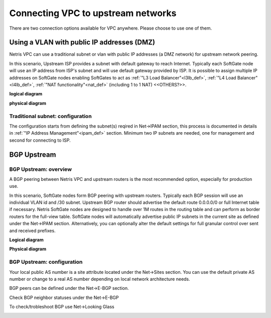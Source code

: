 .. meta::
  :description: Netris VPC anywhere upstream peering options

***********************************
Connecting VPC to upstream networks
***********************************

There are two connection options available for VPC anywhere. Please choose to use one of them.

Using a VLAN with public IP addresses (DMZ)
===========================================
Netris VPC can use a traditional subnet or vlan with public IP addresses (a DMZ network) for upstream network peering. 

In this scenario, Upstream ISP provides a subnet with default gateway to reach Internet. Typically each SoftGate node will use an IP address from ISP's subnet and will use default gateway provided by ISP. It is possible to assign multiple IP addresses on SoftGate nodes enabling SoftGates to act as :ref:`"L3 Load Balancer"<l3lb_def>`, :ref:`"L4 Load Balancer"<l4lb_def>`, :ref:`"NAT functionality"<nat_def>`  (including 1 to 1 NAT) <<OTHERS?>>.

**logical diagram**

.. image:: images/upstream-dmz-logical.png

**physical diagram**

.. image:: images/upstream-dmz-physical.png

Traditional subnet: configuration
---------------------------------
| The configuration starts from defining the subnet(s) reqired in Net->IPAM section, this process is documented in details in :ref:`"IP Address Management"<ipam_def>` section. Minimum two IP subnets are needed, one for management and second for connecting to ISP.




BGP Upstream
============
BGP Upstream: overview
----------------------
A BGP peering between Netris VPC and upstream routers is the most recommended option, especially for production use.

In this scenario, SoftGate nodes form BGP peering with upstream routers. Typically each BGP session will use an individual VLAN id and /30 subnet. Upstream BGP router should advertise the default route 0.0.0.0/0 or full Internet table if necessary. Netris SoftGate nodes are designed to handle over 1M routes in the routing table and can perform as border routers for the full-view table.
SoftGate nodes will automatically advertise public IP subnets in the current site as defined under the Net->IPAM section. Alternatively, you can optionally alter the default settings for full granular control over sent and received prefixes.

**Logical diagram**

.. image:: images/vpc-anywhere-upstream-bgp-router-logical.png
    :align: center


**Physical diagram**

.. image:: images/vpc-anywhere-upstream-bgp-router-physical.png
    :align: center


BGP Upstream: configuration
---------------------------

Your local public AS number is a site attribute located under the Net->Sites section. You can use the default private AS number or change to a real AS number depending on local network architecture needs.

.. image:: images/local-public-asn.png
    :align: center

BGP peers can be defined under the Net->E-BGP section. 

.. image:: images/add-new-ebgp-form.png


Check BGP neighbor statuses under the Net->E-BGP 

.. image:: images/bgp-listing.png


To check/trobleshoot BGP use Net->Looking Glass

.. image:: images/bgp-looking-glass.png

